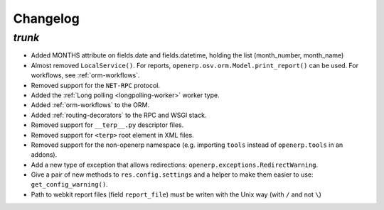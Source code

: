 .. _changelog:

Changelog
=========

`trunk`
-------

- Added MONTHS attribute on fields.date and fields.datetime, holding the list
  (month_number, month_name)
- Almost removed ``LocalService()``. For reports,
  ``openerp.osv.orm.Model.print_report()`` can be used. For workflows, see
  :ref:`orm-workflows`.
- Removed support for the ``NET-RPC`` protocol.
- Added the :ref:`Long polling <longpolling-worker>` worker type.
- Added :ref:`orm-workflows` to the ORM.
- Added :ref:`routing-decorators` to the RPC and WSGI stack.
- Removed support for ``__terp__.py`` descriptor files.
- Removed support for ``<terp>`` root element in XML files.
- Removed support for the non-openerp namespace (e.g. importing ``tools``
  instead of ``openerp.tools`` in an addons).
- Add a new type of exception that allows redirections:
  ``openerp.exceptions.RedirectWarning``.
- Give a pair of new methods to ``res.config.settings`` and a helper to make
  them easier to use: ``get_config_warning()``.
- Path to webkit report files (field ``report_file``) must be writen with the
  Unix way (with ``/`` and not ``\``)